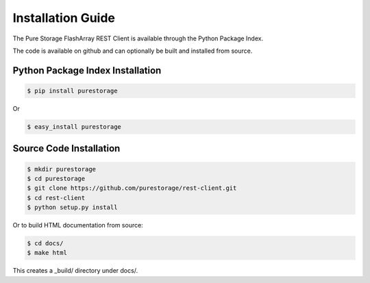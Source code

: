 Installation Guide
==================

The Pure Storage FlashArray REST Client is available through the
Python Package Index.

The code is available on github and can optionally be built and
installed from source.


Python Package Index Installation
---------------------------------

.. code-block:: bash

    $ pip install purestorage

Or

.. code-block:: bash

    $ easy_install purestorage


Source Code Installation
------------------------

.. code-block:: bash

    $ mkdir purestorage
    $ cd purestorage
    $ git clone https://github.com/purestorage/rest-client.git
    $ cd rest-client
    $ python setup.py install

Or to build HTML documentation from source:

.. code-block:: bash

    $ cd docs/
    $ make html

This creates a _build/ directory under docs/.
